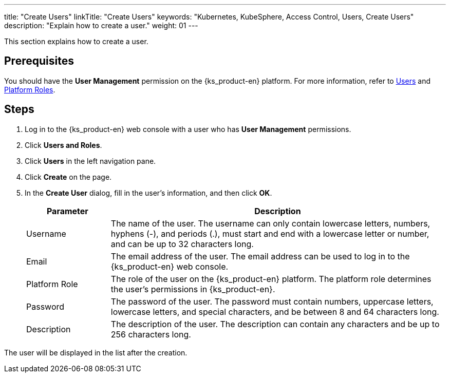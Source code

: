 ---
title: "Create Users"
linkTitle: "Create Users"
keywords: "Kubernetes, KubeSphere, Access Control, Users, Create Users"
description: "Explain how to create a user."
weight: 01
---

:ks_menu: **Users and Roles**
:ks_navigation: **Users**
:ks_permission: **User Management**

This section explains how to create a user.

== Prerequisites

You should have the pass:a,q[{ks_permission}] permission on the {ks_product-en} platform. For more information, refer to link:../../01-users/[Users] and link:../../02-platform-roles/[Platform Roles].

== Steps

. Log in to the {ks_product-en} web console with a user who has pass:a,q[{ks_permission}] permissions.
. Click pass:a,q[{ks_menu}].
. Click pass:a,q[{ks_navigation}] in the left navigation pane.
. Click **Create** on the page.
. In the **Create User** dialog, fill in the user's information, and then click **OK**.
+
[%header,cols="1a,4a"]
|===
|Parameter |Description

|Username
|The name of the user. The username can only contain lowercase letters, numbers, hyphens (-), and periods (.), must start and end with a lowercase letter or number, and can be up to 32 characters long.

|Email
|The email address of the user. The email address can be used to log in to the {ks_product-en} web console.

|Platform Role
|The role of the user on the {ks_product-en} platform. The platform role determines the user's permissions in {ks_product-en}.

|Password
|The password of the user. The password must contain numbers, uppercase letters, lowercase letters, and special characters, and be between 8 and 64 characters long.

|Description
|The description of the user. The description can contain any characters and be up to 256 characters long.
|===

The user will be displayed in the list after the creation.
